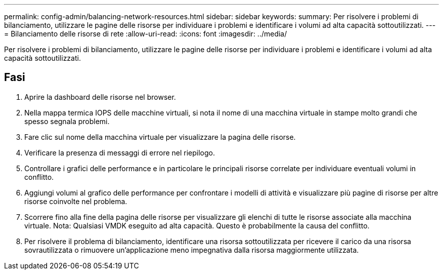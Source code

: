 ---
permalink: config-admin/balancing-network-resources.html 
sidebar: sidebar 
keywords:  
summary: Per risolvere i problemi di bilanciamento, utilizzare le pagine delle risorse per individuare i problemi e identificare i volumi ad alta capacità sottoutilizzati. 
---
= Bilanciamento delle risorse di rete
:allow-uri-read: 
:icons: font
:imagesdir: ../media/


[role="lead"]
Per risolvere i problemi di bilanciamento, utilizzare le pagine delle risorse per individuare i problemi e identificare i volumi ad alta capacità sottoutilizzati.



== Fasi

. Aprire la dashboard delle risorse nel browser.
. Nella mappa termica IOPS delle macchine virtuali, si nota il nome di una macchina virtuale in stampe molto grandi che spesso segnala problemi.
. Fare clic sul nome della macchina virtuale per visualizzare la pagina delle risorse.
. Verificare la presenza di messaggi di errore nel riepilogo.
. Controllare i grafici delle performance e in particolare le principali risorse correlate per individuare eventuali volumi in conflitto.
. Aggiungi volumi al grafico delle performance per confrontare i modelli di attività e visualizzare più pagine di risorse per altre risorse coinvolte nel problema.
. Scorrere fino alla fine della pagina delle risorse per visualizzare gli elenchi di tutte le risorse associate alla macchina virtuale. Nota: Qualsiasi VMDK eseguito ad alta capacità. Questo è probabilmente la causa del conflitto.
. Per risolvere il problema di bilanciamento, identificare una risorsa sottoutilizzata per ricevere il carico da una risorsa sovrautilizzata o rimuovere un'applicazione meno impegnativa dalla risorsa maggiormente utilizzata.

